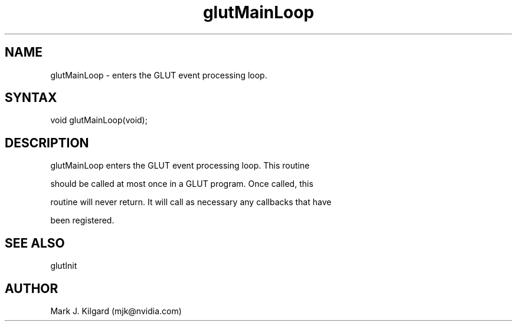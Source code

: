 .\"
.\" Copyright (c) Mark J. Kilgard, 1996.
.\"
.TH glutMainLoop 3GLUT "3.7" "GLUT" "GLUT"
.SH NAME
glutMainLoop - enters the GLUT event processing loop. 
.SH SYNTAX
.nf
.LP
void glutMainLoop(void);
.fi
.SH DESCRIPTION
glutMainLoop enters the GLUT event processing loop. This routine
should be called at most once in a GLUT program. Once called, this
routine will never return. It will call as necessary any callbacks that have
been registered. 
.SH SEE ALSO
glutInit
.SH AUTHOR
Mark J. Kilgard (mjk@nvidia.com)
